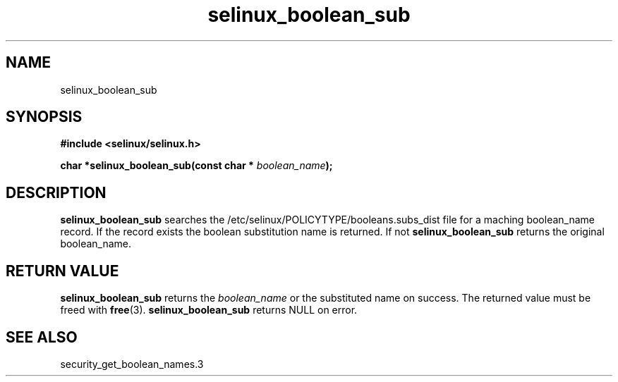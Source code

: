 .TH "selinux_boolean_sub" "3" "11 June 2012" "dwalsh@redhat.com" "SELinux API documentation"
.SH "NAME"
selinux_boolean_sub
.SH "SYNOPSIS"
.B #include <selinux/selinux.h>
.sp
.BI "char *selinux_boolean_sub(const char * " boolean_name ");"
.sp
.SH "DESCRIPTION"
.B selinux_boolean_sub
searches the /etc/selinux/POLICYTYPE/booleans.subs_dist file
for a maching boolean_name record.  If the record exists the boolean substitution name is returned.  If not
.B selinux_boolean_sub
returns the original boolean_name.

.SH "RETURN VALUE"
.BR selinux_boolean_sub
returns the
.I boolean_name
or the substituted name on success.  The returned value must be freed with
.BR free "(3)."
.BR selinux_boolean_sub
returns NULL on error.
.SH "SEE ALSO"
security_get_boolean_names.3
